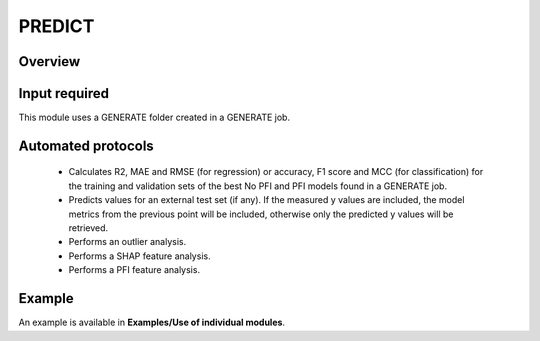 .. predict-modules-start

PREDICT
-------

Overview
++++++++

.. |predict_fig| image:: images/PREDICT.jpg
   :width: 600

.. centered:: |predict_fig|

Input required
++++++++++++++

This module uses a GENERATE folder created in a GENERATE job.

Automated protocols
+++++++++++++++++++

   *  Calculates R2, MAE and RMSE (for regression) or accuracy, F1 score and MCC (for classification) for the training and validation sets of the best No PFI and PFI models found in a GENERATE job.
   *  Predicts values for an external test set (if any). If the measured y values are included, the model metrics from the previous point will be included, otherwise only the predicted y values will be retrieved. 
   *  Performs an outlier analysis.
   *  Performs a SHAP feature analysis.
   *  Performs a PFI feature analysis.

Example
+++++++

An example is available in **Examples/Use of individual modules**.

.. predict-modules-end
